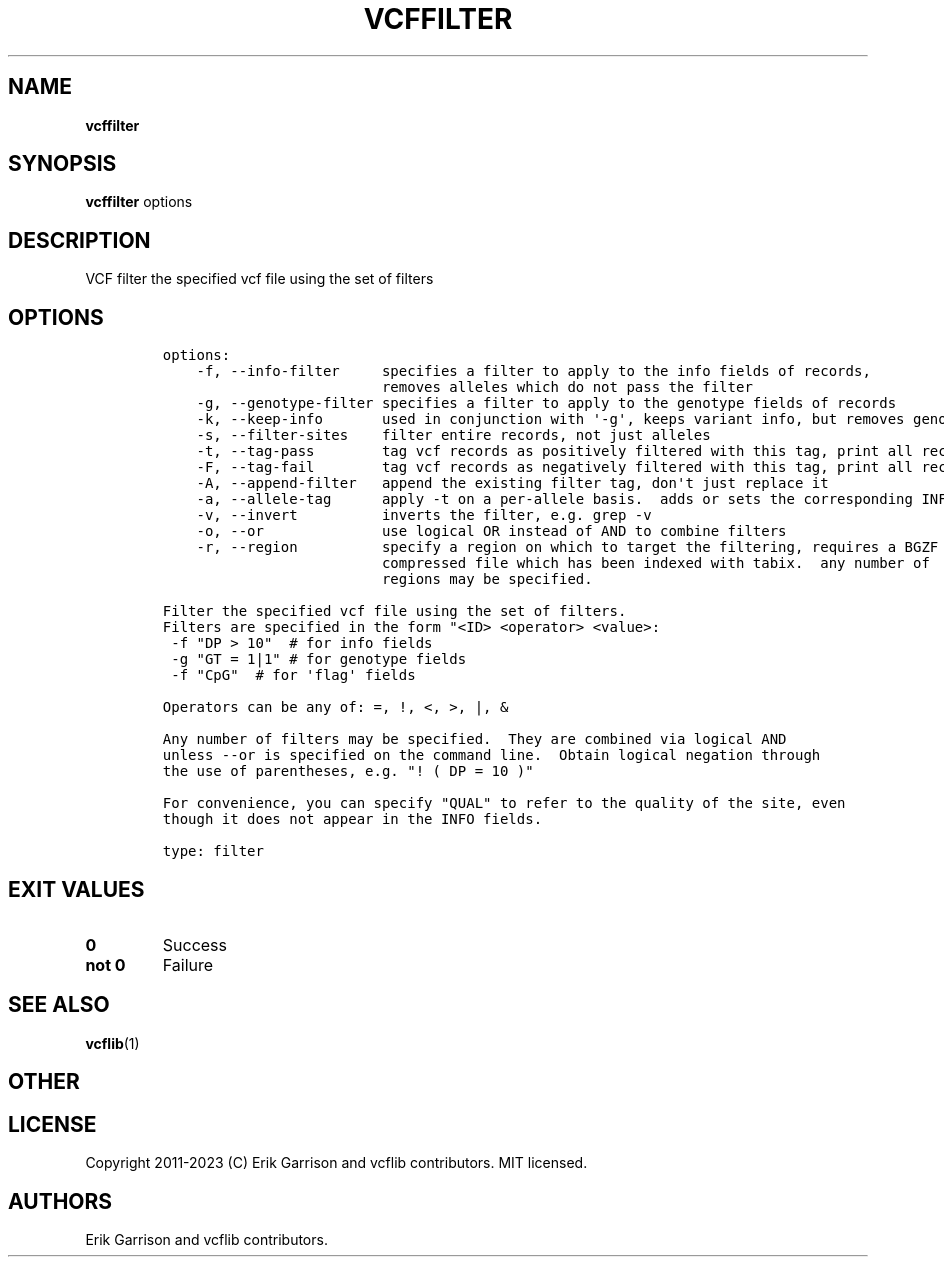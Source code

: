 .\" Automatically generated by Pandoc 2.14.0.3
.\"
.TH "VCFFILTER" "1" "" "vcffilter (vcflib)" "vcffilter (VCF filter)"
.hy
.SH NAME
.PP
\f[B]vcffilter\f[R]
.SH SYNOPSIS
.PP
\f[B]vcffilter\f[R] options
.SH DESCRIPTION
.PP
VCF filter the specified vcf file using the set of filters
.SH OPTIONS
.IP
.nf
\f[C]

options:
    -f, --info-filter     specifies a filter to apply to the info fields of records,
                          removes alleles which do not pass the filter
    -g, --genotype-filter specifies a filter to apply to the genotype fields of records
    -k, --keep-info       used in conjunction with \[aq]-g\[aq], keeps variant info, but removes genotype
    -s, --filter-sites    filter entire records, not just alleles
    -t, --tag-pass        tag vcf records as positively filtered with this tag, print all records
    -F, --tag-fail        tag vcf records as negatively filtered with this tag, print all records
    -A, --append-filter   append the existing filter tag, don\[aq]t just replace it
    -a, --allele-tag      apply -t on a per-allele basis.  adds or sets the corresponding INFO field tag
    -v, --invert          inverts the filter, e.g. grep -v
    -o, --or              use logical OR instead of AND to combine filters
    -r, --region          specify a region on which to target the filtering, requires a BGZF
                          compressed file which has been indexed with tabix.  any number of
                          regions may be specified.

Filter the specified vcf file using the set of filters.
Filters are specified in the form \[dq]<ID> <operator> <value>:
 -f \[dq]DP > 10\[dq]  # for info fields
 -g \[dq]GT = 1|1\[dq] # for genotype fields
 -f \[dq]CpG\[dq]  # for \[aq]flag\[aq] fields

Operators can be any of: =, !, <, >, |, &

Any number of filters may be specified.  They are combined via logical AND
unless --or is specified on the command line.  Obtain logical negation through
the use of parentheses, e.g. \[dq]! ( DP = 10 )\[dq]

For convenience, you can specify \[dq]QUAL\[dq] to refer to the quality of the site, even
though it does not appear in the INFO fields.

type: filter
\f[R]
.fi
.SH EXIT VALUES
.TP
\f[B]0\f[R]
Success
.TP
\f[B]not 0\f[R]
Failure
.SH SEE ALSO
.PP
\f[B]vcflib\f[R](1)
.SH OTHER
.SH LICENSE
.PP
Copyright 2011-2023 (C) Erik Garrison and vcflib contributors.
MIT licensed.
.SH AUTHORS
Erik Garrison and vcflib contributors.
